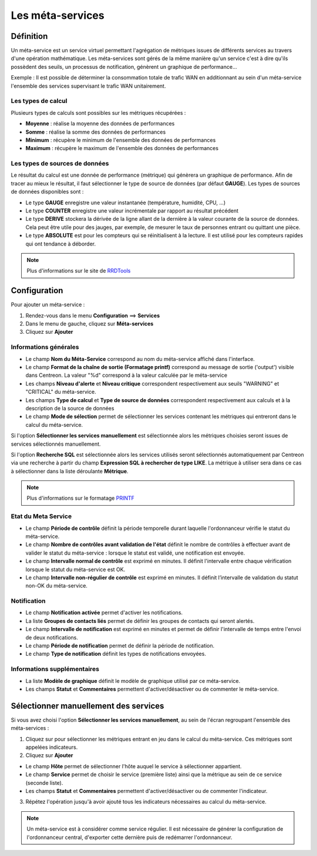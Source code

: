 =================
Les méta-services
=================

**********
Définition
**********

Un méta-service est un service virtuel permettant l'agrégation de métriques issues de différents services au travers d'une opération mathématique.
Les méta-services sont gérés de la même manière qu'un service c'est à dire qu'ils possèdent des seuils, un processus de notification, génèrent un graphique de performance...

Exemple : Il est possible de déterminer la consommation totale de trafic WAN en additionnant au sein d'un méta-service l'ensemble des services supervisant le trafic WAN unitairement.

Les types de calcul
===================

Plusieurs types de calculs sont possibles sur les métriques récupérées :

* **Moyenne** : réalise la moyenne des données de performances
* **Somme** : réalise la somme des données de performances
* **Minimum** : récupère le minimum de l'ensemble des données de performances
* **Maximum** : récupère le maximum de l'ensemble des données de performances

Les types de sources de données
===============================

Le résultat du calcul est une donnée de performance (métrique) qui génèrera un graphique de performance.
Afin de tracer au mieux le résultat, il faut sélectionner le type de source de données (par défaut **GAUGE**).
Les types de sources de données disponibles sont :

* Le type **GAUGE** enregistre une valeur instantanée (température, humidité, CPU, ...)
* Le type **COUNTER** enregistre une valeur incrémentale par rapport au résultat précédent
* Le type **DERIVE** stockera la dérivée de la ligne allant de la dernière à la valeur courante de la source de données. Cela peut être utile pour des jauges, par exemple, de mesurer le taux de personnes entrant ou quittant une pièce.
* Le type **ABSOLUTE** est pour les compteurs qui se réinitialisent à la lecture. Il est utilisé pour les compteurs rapides qui ont tendance à déborder.

.. note::
    Plus d'informations sur le site de `RRDTools <http://oss.oetiker.ch/rrdtool/doc/rrdcreate.en.html>`_

*************
Configuration
*************

Pour ajouter un méta-service :

#. Rendez-vous dans le menu **Configuration** ==> **Services**
#. Dans le menu de gauche, cliquez sur **Méta-services**
#. Cliquez sur **Ajouter**

.. image :: /images/guide_utilisateur/configuration/10advanced_configuration/02addmetaservice.png
   :align: center 

Informations générales
======================

* Le champ **Nom du Méta-Service** correspond au nom du méta-service affiché dans l'interface.
* Le champ **Format de la chaîne de sortie (Formatage printf)** correspond au message de sortie ('output') visible dans Centreon. La valeur "%d" correspond à la valeur calculée par le méta-service
* Les champs **Niveau d'alerte** et **Niveau critique** correspondent respectivement aux seuils "WARNING" et "CRITICAL" du méta-service.
* Les champs **Type de calcul** et **Type de source de données** correspondent respectivement aux calculs et à la description de la source de données
* Le champ **Mode de sélection** permet de sélectionner les services contenant les métriques qui entreront dans le calcul du méta-service.

Si l'option **Sélectionner les services manuellement** est sélectionnée alors les métriques choisies seront issues de services sélectionnés manuellement.

Si l'option **Recherche SQL** est sélectionnée alors les services utilisés seront sélectionnés automatiquement par Centreon via une recherche à partir du champ **Expression SQL à rechercher de type LIKE**.
La métrique à utiliser sera dans ce cas à sélectionner dans la liste déroulante **Métrique**.

.. note::
    Plus d'informations sur le formatage `PRINTF <http://en.wikipedia.org/wiki/Printf_format_string>`_

Etat du Meta Service
====================

* Le champ **Période de contrôle** définit la période temporelle durant laquelle l'ordonnanceur vérifie le statut du méta-service.
* Le champ **Nombre de contrôles avant validation de l'état** définit le nombre de contrôles à effectuer avant de valider le statut du méta-service : lorsque le statut est validé, une notification est envoyée.
* Le champ **Intervalle normal de contrôle** est exprimé en minutes. Il définit l'intervalle entre chaque vérification lorsque le statut du méta-service est OK.
* Le champ **Intervalle non-régulier de contrôle** est exprimé en minutes. Il définit l’intervalle de validation du statut non-OK du méta-service.

Notification
============

* Le champ **Notification activée** permet d'activer les notifications.
* La liste **Groupes de contacts liés** permet de définir les groupes de contacts qui seront alertés.
* Le champ **Intervalle de notification** est exprimé en minutes et permet de définir l'intervalle de temps entre l'envoi de deux notifications.
* Le champ **Période de notification** permet de définir la période de notification.
* Le champ **Type de notification** définit les types de notifications envoyées.

Informations supplémentaires
============================

* La liste **Modèle de graphique** définit le modèle de graphique utilisé par ce méta-service.
* Les champs **Statut** et **Commentaires** permettent d'activer/désactiver ou de commenter le méta-service.

**************************************
Sélectionner manuellement des services
**************************************

Si vous avez choisi l'option **Sélectionner les services manuellement**, au sein de l'écran regroupant l'ensemble des méta-services :

1. Cliquez sur |flechedirection| pour sélectionner les métriques entrant en jeu dans le calcul du méta-service. Ces métriques sont appelées indicateurs.
2. Cliquez sur **Ajouter**

.. image :: /images/guide_utilisateur/configuration/10advanced_configuration/02metaservicesindicators.png
   :align: center 

* Le champ **Hôte** permet de sélectionner l'hôte auquel le service à sélectionner appartient.
* Le champ **Service** permet de choisir le service (première liste) ainsi que la métrique au sein de ce service (seconde liste).
* Les champs **Statut** et **Commentaires** permettent d'activer/désactiver ou de commenter l'indicateur.

3. Répétez l'opération jusqu'à avoir ajouté tous les indicateurs nécessaires au calcul du méta-service.

.. note::
   Un méta-service est à considérer comme service régulier. Il est nécessaire de générer la configuration de l'ordonnanceur central, d'exporter cette dernière puis de redémarrer l'ordonnanceur.

.. |flechedirection|    image:: /images/flechedirection.png
